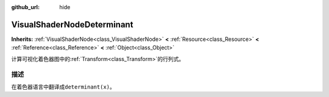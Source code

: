 :github_url: hide

.. Generated automatically by doc/tools/make_rst.py in GaaeExplorer's source tree.
.. DO NOT EDIT THIS FILE, but the VisualShaderNodeDeterminant.xml source instead.
.. The source is found in doc/classes or modules/<name>/doc_classes.

.. _class_VisualShaderNodeDeterminant:

VisualShaderNodeDeterminant
===========================

**Inherits:** :ref:`VisualShaderNode<class_VisualShaderNode>` **<** :ref:`Resource<class_Resource>` **<** :ref:`Reference<class_Reference>` **<** :ref:`Object<class_Object>`

计算可视化着色器图中的\ :ref:`Transform<class_Transform>`\ 的行列式。

描述
----

在着色器语言中翻译成\ ``determinant(x)``\ 。

.. |virtual| replace:: :abbr:`virtual (This method should typically be overridden by the user to have any effect.)`
.. |const| replace:: :abbr:`const (This method has no side effects. It doesn't modify any of the instance's member variables.)`
.. |vararg| replace:: :abbr:`vararg (This method accepts any number of arguments after the ones described here.)`
